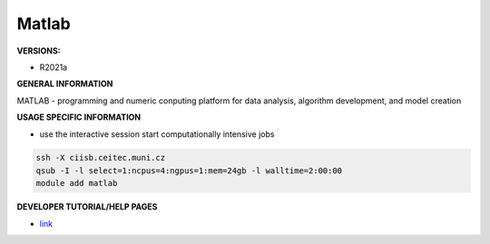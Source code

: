 .. matlab:

Matlab
---------

**VERSIONS:**

* R2021a

**GENERAL INFORMATION**

MATLAB - programming and numeric conputing platform for data analysis, algorithm development, and model creation

**USAGE SPECIFIC INFORMATION**

* use the interactive session start computationally intensive jobs

.. code-block:: console

   ssh -X ciisb.ceitec.muni.cz
   qsub -I -l select=1:ncpus=4:ngpus=1:mem=24gb -l walltime=2:00:00
   module add matlab

**DEVELOPER TUTORIAL/HELP PAGES**

* link_
.. _link: https://www.mathworks.com/help/matlab/getting-started-with-matlab.html
